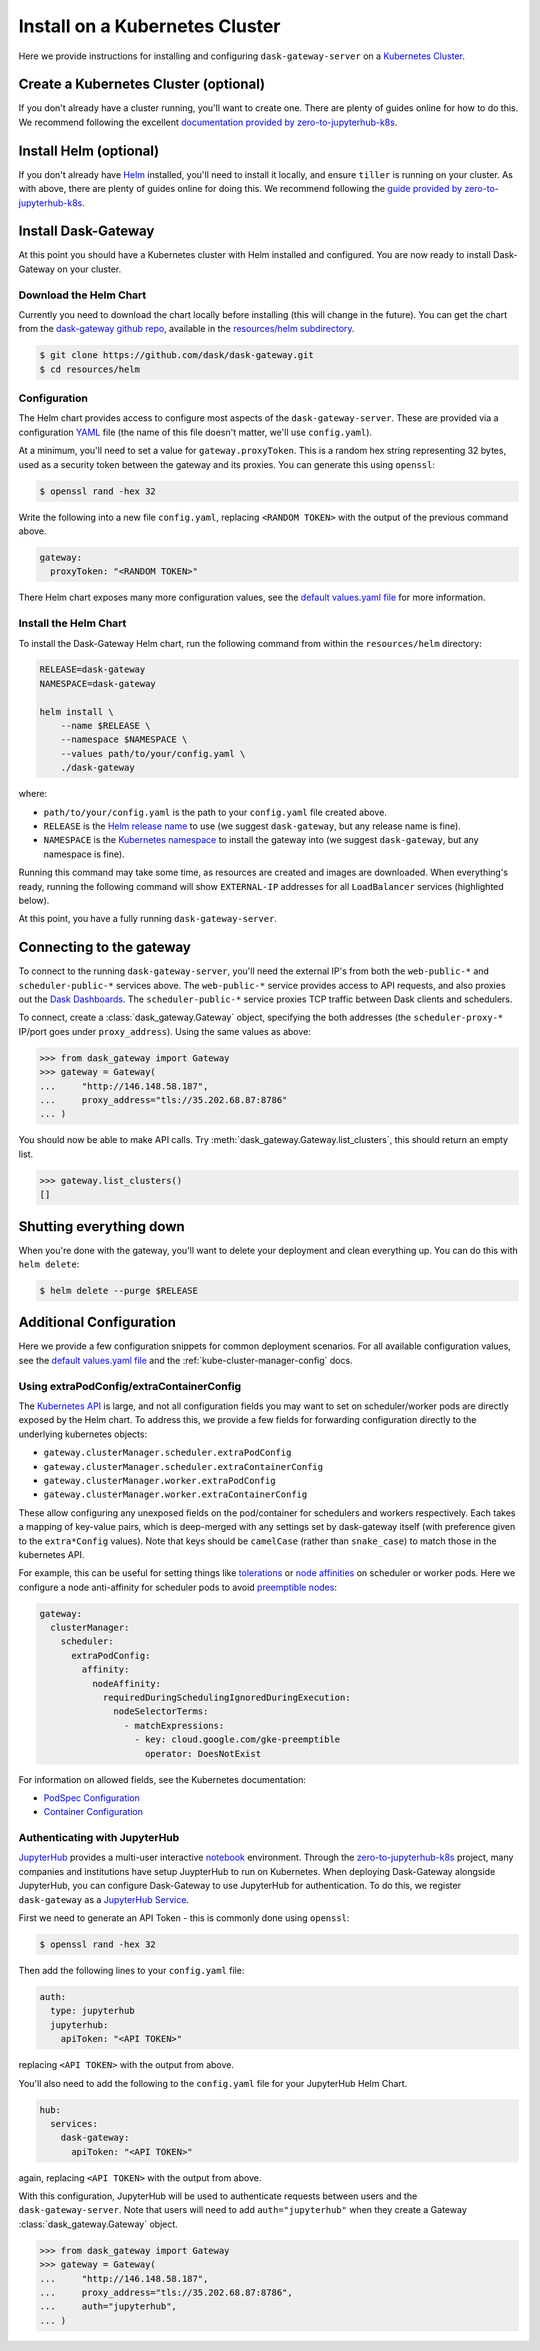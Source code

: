 Install on a Kubernetes Cluster
===============================

Here we provide instructions for installing and configuring
``dask-gateway-server`` on a `Kubernetes Cluster`_.


Create a Kubernetes Cluster (optional)
--------------------------------------

If you don't already have a cluster running, you'll want to create one. There
are plenty of guides online for how to do this. We recommend following the
excellent `documentation provided by zero-to-jupyterhub-k8s
<create-k8s-cluster>`_.


Install Helm (optional)
-----------------------

If you don't already have Helm_ installed, you'll need to install it locally,
and ensure ``tiller`` is running on your cluster. As with above, there are
plenty of guides online for doing this. We recommend following the `guide
provided by zero-to-jupyterhub-k8s <install-helm>`_.


Install Dask-Gateway
--------------------

At this point you should have a Kubernetes cluster with Helm installed and
configured. You are now ready to install Dask-Gateway on your cluster.


Download the Helm Chart
~~~~~~~~~~~~~~~~~~~~~~~

Currently you need to download the chart locally before installing (this will
change in the future). You can get the chart from the `dask-gateway github
repo`_, available in the `resources/helm subdirectory`_.

.. code-block:: shell

    $ git clone https://github.com/dask/dask-gateway.git
    $ cd resources/helm


Configuration
~~~~~~~~~~~~~

The Helm chart provides access to configure most aspects of the
``dask-gateway-server``. These are provided via a configuration YAML_ file (the
name of this file doesn't matter, we'll use ``config.yaml``).

At a minimum, you'll need to set a value for ``gateway.proxyToken``. This is a
random hex string representing 32 bytes, used as a security token between the
gateway and its proxies. You can generate this using ``openssl``:

.. code-block:: shell

    $ openssl rand -hex 32

Write the following into a new file ``config.yaml``, replacing ``<RANDOM
TOKEN>`` with the output of the previous command above.

.. code-block:: yaml

    gateway:
      proxyToken: "<RANDOM TOKEN>"

There Helm chart exposes many more configuration values, see the `default
values.yaml file`_ for more information.


Install the Helm Chart
~~~~~~~~~~~~~~~~~~~~~~

To install the Dask-Gateway Helm chart, run the following command from within
the ``resources/helm`` directory:

.. code-block:: shell

    RELEASE=dask-gateway
    NAMESPACE=dask-gateway

    helm install \
        --name $RELEASE \
        --namespace $NAMESPACE \
        --values path/to/your/config.yaml \
        ./dask-gateway

where:

- ``path/to/your/config.yaml`` is the path to your ``config.yaml`` file created
  above.
- ``RELEASE`` is the `Helm release name`_ to use (we suggest ``dask-gateway``,
  but any release name is fine).
- ``NAMESPACE`` is the `Kubernetes namespace`_ to install the gateway into (we
  suggest ``dask-gateway``, but any namespace is fine).

Running this command may take some time, as resources are created and images
are downloaded. When everything's ready, running the following command will
show ``EXTERNAL-IP`` addresses for all ``LoadBalancer`` services (highlighted
below).

.. code-block:: shell
    :emphasize-lines: 4,6

    $ kubectl get service --namespace dask-gateway
    NAME                            TYPE           CLUSTER-IP      EXTERNAL-IP      PORT(S)          AGE
    scheduler-api-dask-gateway      ClusterIP      10.51.245.233   <none>           8001/TCP         6m54s
    scheduler-public-dask-gateway   LoadBalancer   10.51.253.105   35.202.68.87     8786:31172/TCP   6m54s
    web-api-dask-gateway            ClusterIP      10.51.250.11    <none>           8001/TCP         6m54s
    web-public-dask-gateway         LoadBalancer   10.51.247.160   146.148.58.187   80:30304/TCP     6m54s

At this point, you have a fully running ``dask-gateway-server``.


Connecting to the gateway
-------------------------

To connect to the running ``dask-gateway-server``, you'll need the external
IP's from both the ``web-public-*`` and ``scheduler-public-*`` services above.
The ``web-public-*`` service provides access to API requests, and also proxies
out the `Dask Dashboards`_. The ``scheduler-public-*`` service proxies TCP
traffic between Dask clients and schedulers.

To connect, create a :class:`dask_gateway.Gateway` object, specifying the both
addresses (the ``scheduler-proxy-*`` IP/port goes under ``proxy_address``).
Using the same values as above:

.. code-block:: python

    >>> from dask_gateway import Gateway
    >>> gateway = Gateway(
    ...     "http://146.148.58.187",
    ...     proxy_address="tls://35.202.68.87:8786"
    ... )

You should now be able to make API calls. Try
:meth:`dask_gateway.Gateway.list_clusters`, this should return an empty list.

.. code-block:: python

    >>> gateway.list_clusters()
    []


Shutting everything down
------------------------

When you're done with the gateway, you'll want to delete your deployment and
clean everything up. You can do this with ``helm delete``:

.. code-block:: shell

    $ helm delete --purge $RELEASE


Additional Configuration
------------------------

Here we provide a few configuration snippets for common deployment scenarios.
For all available configuration values, see the `default values.yaml file`_ and
the :ref:`kube-cluster-manager-config` docs.


Using extraPodConfig/extraContainerConfig
~~~~~~~~~~~~~~~~~~~~~~~~~~~~~~~~~~~~~~~~~

The `Kubernetes API`_ is large, and not all configuration fields you may want
to set on scheduler/worker pods are directly exposed by the Helm chart. To
address this, we provide a few fields for forwarding configuration directly to
the underlying kubernetes objects:

- ``gateway.clusterManager.scheduler.extraPodConfig``
- ``gateway.clusterManager.scheduler.extraContainerConfig``
- ``gateway.clusterManager.worker.extraPodConfig``
- ``gateway.clusterManager.worker.extraContainerConfig``

These allow configuring any unexposed fields on the pod/container for
schedulers and workers respectively. Each takes a mapping of key-value pairs,
which is deep-merged with any settings set by dask-gateway itself (with
preference given to the ``extra*Config`` values). Note that keys should be
``camelCase`` (rather than ``snake_case``) to match those in the kubernetes
API.

For example, this can be useful for setting things like tolerations_ or `node
affinities`_ on scheduler or worker pods. Here we configure a node
anti-affinity for scheduler pods to avoid `preemptible nodes`_:

.. code-block:: yaml

  gateway:
    clusterManager:
      scheduler:
        extraPodConfig:
          affinity:
            nodeAffinity:
              requiredDuringSchedulingIgnoredDuringExecution:
                nodeSelectorTerms:
                  - matchExpressions:
                    - key: cloud.google.com/gke-preemptible
                      operator: DoesNotExist

For information on allowed fields, see the Kubernetes documentation:

- `PodSpec Configuration <https://kubernetes.io/docs/reference/generated/kubernetes-api/v1.15/#podspec-v1-core>`__
- `Container Configuration <https://kubernetes.io/docs/reference/generated/kubernetes-api/v1.15/#container-v1-core>`__

Authenticating with JupyterHub
~~~~~~~~~~~~~~~~~~~~~~~~~~~~~~

JupyterHub_ provides a multi-user interactive notebook_ environment. Through
the zero-to-jupyterhub-k8s_ project, many companies and institutions have setup
JuypterHub to run on Kubernetes. When deploying Dask-Gateway alongside
JupyterHub, you can configure Dask-Gateway to use JupyterHub for
authentication. To do this, we register ``dask-gateway`` as a `JupyterHub
Service`_.

First we need to generate an API Token - this is commonly done using
``openssl``:

.. code-block:: shell

    $ openssl rand -hex 32

Then add the following lines to your ``config.yaml`` file:

.. code-block:: yaml

    auth:
      type: jupyterhub
      jupyterhub:
        apiToken: "<API TOKEN>"

replacing ``<API TOKEN>`` with the output from above.

You'll also need to add the following to the ``config.yaml`` file for your
JupyterHub Helm Chart.

.. code-block:: yaml

    hub:
      services:
        dask-gateway:
          apiToken: "<API TOKEN>"

again, replacing ``<API TOKEN>`` with the output from above.

With this configuration, JupyterHub will be used to authenticate requests
between users and the ``dask-gateway-server``. Note that users will need to add
``auth="jupyterhub"`` when they create a Gateway :class:`dask_gateway.Gateway`
object.

.. code-block:: python

    >>> from dask_gateway import Gateway
    >>> gateway = Gateway(
    ...     "http://146.148.58.187",
    ...     proxy_address="tls://35.202.68.87:8786",
    ...     auth="jupyterhub",
    ... )


.. _Kubernetes Cluster: https://kubernetes.io/
.. _Helm: https://helm.sh/
.. _create-k8s-cluster: https://zero-to-jupyterhub.readthedocs.io/en/latest/create-k8s-cluster.html
.. _zero-to-jupyterhub-k8s: https://zero-to-jupyterhub.readthedocs.io/en/latest/
.. _install-helm: https://zero-to-jupyterhub.readthedocs.io/en/latest/setup-helm.html
.. _dask-gateway github repo: https://github.com/dask/dask-gateway/
.. _resources/helm subdirectory: https://github.com/dask/dask-gateway/tree/master/resources/helm
.. _default values.yaml file: https://github.com/dask/dask-gateway/blob/master/resources/helm/dask-gateway/values.yaml
.. _Helm release name: https://docs.helm.sh/glossary/#release
.. _Kubernetes namespace: https://kubernetes.io/docs/concepts/overview/working-with-objects/namespaces/
.. _Dask Dashboards: https://docs.dask.org/en/latest/diagnostics-distributed.html
.. _yaml: https://en.wikipedia.org/wiki/YAML
.. _JupyterHub: https://jupyterhub.readthedocs.io/
.. _notebook: https://jupyter.org/
.. _JupyterHub Service: https://jupyterhub.readthedocs.io/en/stable/getting-started/services-basics.html
.. _Kubernetes API: https://kubernetes.io/docs/reference/generated/kubernetes-api/v1.15/
.. _tolerations: https://kubernetes.io/docs/concepts/configuration/taint-and-toleration/
.. _node affinities: https://kubernetes.io/docs/concepts/configuration/assign-pod-node/
.. _preemptible nodes: https://cloud.google.com/blog/products/containers-kubernetes/cutting-costs-with-google-kubernetes-engine-using-the-cluster-autoscaler-and-preemptible-vms
